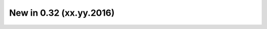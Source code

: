 .. _CHANGE:v0.32:

New in 0.32 (xx.yy.2016)
================================================================================================================================================================
